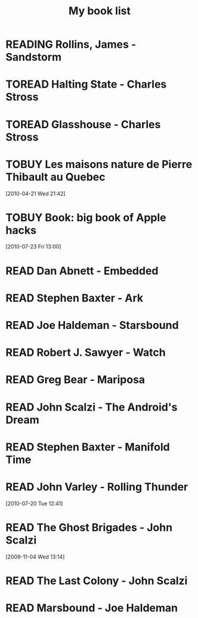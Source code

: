 #+TITLE: My book list
#+DESCRIPTION: My personal book list.
#+LAST_MOBILE_CHANGE: 2012-01-18 11:27:36
#+FILETAGS: :@books:
#+TODO: READING TOREAD TOBUY | READ ABANDONED

* READING Rollins, James - Sandstorm
  :LOGBOOK:
  - State "READING"    from ""           [2012-03-21 Wed 12:00]
  :END:
  :PROPERTIES:
  :ID:       de970816-7589-4e78-8149-f7cb9bf464b5
  :END:
* TOREAD Halting State - Charles Stross
  :PROPERTIES:
  :ID:       cab2fcaf-4b40-48de-aae4-597af50cb0a0
  :END:
* TOREAD Glasshouse - Charles Stross
  :PROPERTIES:
  :ID:       eb347302-cfd1-4dfc-a7b8-90a8e1f30d77
  :END:
* TOBUY Les maisons nature de Pierre Thibault au Quebec
  :PROPERTIES:
  :ID:       51d44390-27f4-4094-a0ab-0b35cdea010c
  :END: 
  [2010-04-21 Wed 21:42]
* TOBUY Book: big book of Apple hacks
  :PROPERTIES:
  :ID:       ec5a41c6-90ba-4b0c-a20b-6bd7727da1c0
  :END:
  [2010-07-23 Fri 13:00]
* READ Dan Abnett - Embedded
  :LOGBOOK:
  - State "READ"       from "READING"    [2012-03-19 Mon 20:22]
  - State "READING"    from ""           [2012-01-18 Wed 12:31]
  :END:
  :PROPERTIES:
  :ID:       5ae886c3-16dd-412b-8dae-be08a276e9a4
  :END:
* READ Stephen Baxter - Ark
  :LOGBOOK:
  - State "READ"       from "READING"    [2012-01-18 Wed 11:27]
  - State "READING"    from "READ"       [2011-11-02 Wed 19:10]
  :END:
  :PROPERTIES:
  :ID:       08EB595C-547D-447F-9B01-1A4239D0040B
  :END:
* READ Joe Haldeman - Starsbound
  :LOGBOOK:
  - State "READ"       from "READING"    [2011-11-02 Wed 19:09] \\
    not at this date...
  - State "READING"    from ""           [2011-06-29 Wed 15:16]
  :END:
  :PROPERTIES:
  :ID:       b9889b65-6841-414c-a857-b7f8b54d2efb
  :END:
* READ Robert J. Sawyer - Watch
  :LOGBOOK:
  - State "READ"       from "READING"    [2011-06-28 Tue 15:16]
  - State "READING"    from "READING"    [2011-05-19 Thu 13:44]
  :END:
* READ Greg Bear - Mariposa
  :LOGBOOK:
  - State "READ"       from "READING"    [2011-05-19 Thu 13:45]
  :END:
* READ John Scalzi - The Android's Dream
  :LOGBOOK:
  - State "READ"       from "READING"    [2011-03-19 Sat 13:44]
  - State "READING"    from "READING"    [2011-01-31 Mon 16:37]
  :END:
  :PROPERTIES:
  :ID:       93a97bfc-7c9e-40d9-a43a-26ce41a44e96
  :END:
* READ Stephen Baxter - Manifold Time 
  :LOGBOOK:
  - State "READ"       from "READING"    [2011-01-31 Mon 16:36]
  - State "READING"    from ""           [2010-10-02 Sat 14:47]
  :END:
  :PROPERTIES:
  :ID:       B9A1A4CD-1170-4A99-95A0-DBC0634361A1
  :END:
* READ John Varley - Rolling Thunder
  :LOGBOOK:
  - State "READ"       from "READING"    [2010-10-02 Sat 14:45]
  - State "READING"    from ""           [2010-07-20 Tue 12:45]
  :END:
  :PROPERTIES:
  :ID:       7146897B-07AA-4B79-A1C5-8B52FD1FD89A
  :END:
[2010-07-20 Tue 12:41]
* READ The Ghost Brigades - John Scalzi
  :LOGBOOK:
  - State "READ"       from "READING"    [2009-11-18 Wed]
  :END:
  :PROPERTIES:
  :ID:       7D46EA2C-DA96-4D46-9222-909DE028CEA6
  :END:
[2009-11-04 Wed 13:14]
* READ The Last Colony - John Scalzi
  :LOGBOOK:
  - State "READ"       from "READING"    [2010-02-05 Fri]
  - State "READING"    from "READING"    [2009-12-02 Wed]
  :END:
  :PROPERTIES:
  :ID:       91729768-3391-4190-9821-0FCF65A7973D
  :END:
* READ Marsbound - Joe Haldeman
  :LOGBOOK:
  - State "READ"       from "READING"    [2010-06-30 Wed 15:06]
  - State "READING"    from ""           [2010-02-09 Tue]
  :END:
  :PROPERTIES:
  :ID:       151C88C1-9EC5-4208-A077-C9A3D0CDEFDB
  :END:
